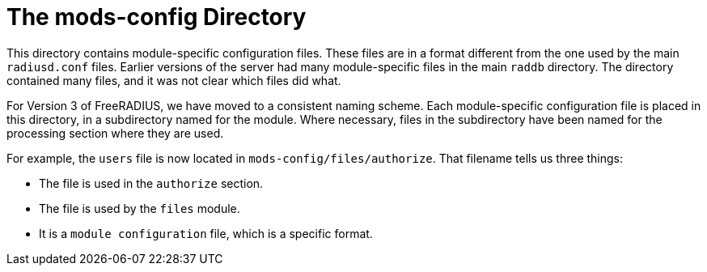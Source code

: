 = The mods-config Directory

This directory contains module-specific configuration files. These files
are in a format different from the one used by the main `radiusd.conf`
files. Earlier versions of the server had many module-specific files in
the main `raddb` directory. The directory contained many files, and it
was not clear which files did what.

For Version 3 of FreeRADIUS, we have moved to a consistent naming
scheme. Each module-specific configuration file is placed in this
directory, in a subdirectory named for the module. Where necessary,
files in the subdirectory have been named for the processing section
where they are used.

For example, the `users` file is now located in
`mods-config/files/authorize`. That filename tells us three things:

* The file is used in the `authorize` section.
* The file is used by the `files` module.
* It is a `module configuration` file, which is a specific format.

